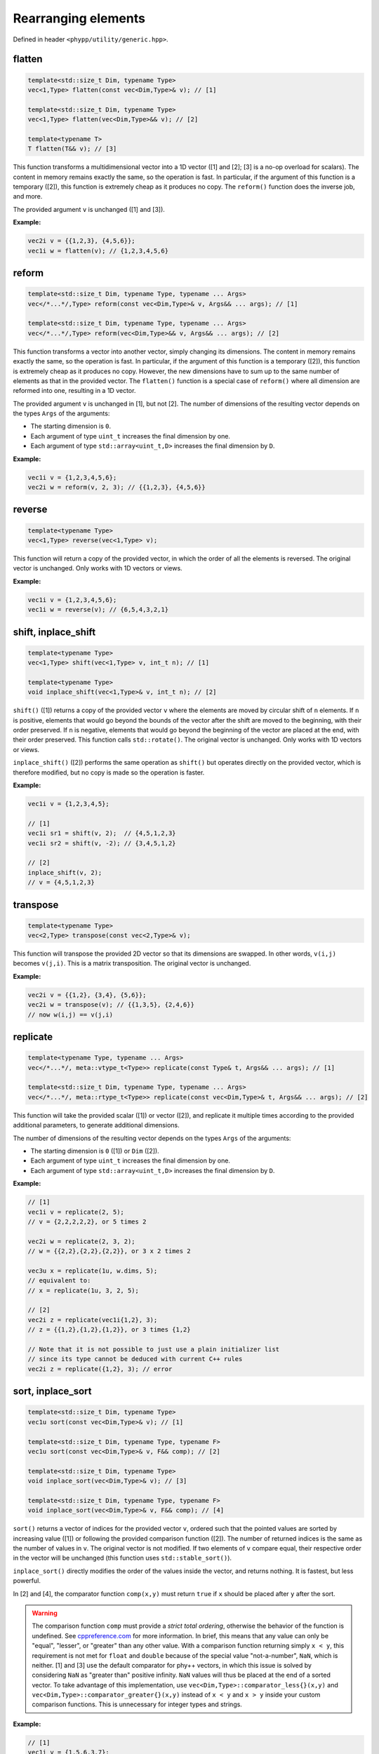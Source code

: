 Rearranging elements
====================

Defined in header ``<phypp/utility/generic.hpp>``.

flatten
-------

.. code-block:: c++

    template<std::size_t Dim, typename Type>
    vec<1,Type> flatten(const vec<Dim,Type>& v); // [1]

    template<std::size_t Dim, typename Type>
    vec<1,Type> flatten(vec<Dim,Type>&& v); // [2]

    template<typename T>
    T flatten(T&& v); // [3]

This function transforms a multidimensional vector into a 1D vector ([1] and [2]; [3] is a no-op overload for scalars). The content in memory remains exactly the same, so the operation is fast. In particular, if the argument of this function is a temporary ([2]), this function is extremely cheap as it produces no copy. The ``reform()`` function does the inverse job, and more.

The provided argument ``v`` is unchanged ([1] and [3]).

**Example:**

.. code-block:: c++

    vec2i v = {{1,2,3}, {4,5,6}};
    vec1i w = flatten(v); // {1,2,3,4,5,6}


reform
------

.. code-block:: c++

    template<std::size_t Dim, typename Type, typename ... Args>
    vec</*...*/,Type> reform(const vec<Dim,Type>& v, Args&& ... args); // [1]

    template<std::size_t Dim, typename Type, typename ... Args>
    vec</*...*/,Type> reform(vec<Dim,Type>&& v, Args&& ... args); // [2]

This function transforms a vector into another vector, simply changing its dimensions. The content in memory remains exactly the same, so the operation is fast. In particular, if the argument of this function is a temporary ([2]), this function is extremely cheap as it produces no copy. However, the new dimensions have to sum up to the same number of elements as that in the provided vector. The ``flatten()`` function is a special case of ``reform()`` where all dimension are reformed into one, resulting in a 1D vector.

The provided argument ``v`` is unchanged in [1], but not [2]. The number of dimensions of the resulting vector depends on the types ``Args`` of the arguments:

* The starting dimension is ``0``.
* Each argument of type ``uint_t`` increases the final dimension by one.
* Each argument of type ``std::array<uint_t,D>`` increases the final dimension by ``D``.

**Example:**

.. code-block:: c++

    vec1i v = {1,2,3,4,5,6};
    vec2i w = reform(v, 2, 3); // {{1,2,3}, {4,5,6}}


reverse
-------

.. code-block:: c++

    template<typename Type>
    vec<1,Type> reverse(vec<1,Type> v);

This function will return a copy of the provided vector, in which the order of all the elements is reversed. The original vector is unchanged. Only works with 1D vectors or views.

**Example:**

.. code-block:: c++

    vec1i v = {1,2,3,4,5,6};
    vec1i w = reverse(v); // {6,5,4,3,2,1}


shift, inplace_shift
--------------------

.. code-block:: c++

    template<typename Type>
    vec<1,Type> shift(vec<1,Type> v, int_t n); // [1]

    template<typename Type>
    void inplace_shift(vec<1,Type>& v, int_t n); // [2]

``shift()`` ([1]) returns a copy of the provided vector ``v`` where the elements are moved by circular shift of ``n`` elements. If ``n`` is positive, elements that would go beyond the bounds of the vector after the shift are moved to the beginning, with their order preserved. If ``n`` is negative, elements that would go beyond the beginning of the vector are placed at the end, with their order preserved. This function calls ``std::rotate()``. The original vector is unchanged. Only works with 1D vectors or views.

``inplace_shift()`` ([2]) performs the same operation as ``shift()`` but operates directly on the provided vector, which is therefore modified, but no copy is made so the operation is faster.

**Example:**

.. code-block:: c++

    vec1i v = {1,2,3,4,5};

    // [1]
    vec1i sr1 = shift(v, 2);  // {4,5,1,2,3}
    vec1i sr2 = shift(v, -2); // {3,4,5,1,2}

    // [2]
    inplace_shift(v, 2);
    // v = {4,5,1,2,3}


transpose
---------

.. code-block:: c++

    template<typename Type>
    vec<2,Type> transpose(const vec<2,Type>& v);

This function will transpose the provided 2D vector so that its dimensions are swapped. In other words, ``v(i,j)`` becomes ``v(j,i)``. This is a matrix transposition. The original vector is unchanged.

**Example:**

.. code-block:: c++

    vec2i v = {{1,2}, {3,4}, {5,6}};
    vec2i w = transpose(v); // {{1,3,5}, {2,4,6}}
    // now w(i,j) == v(j,i)


replicate
---------

.. code-block:: c++

    template<typename Type, typename ... Args>
    vec</*...*/, meta::vtype_t<Type>> replicate(const Type& t, Args&& ... args); // [1]

    template<std::size_t Dim, typename Type, typename ... Args>
    vec</*...*/, meta::rtype_t<Type>> replicate(const vec<Dim,Type>& t, Args&& ... args); // [2]

This function will take the provided scalar ([1]) or vector ([2]), and replicate it multiple times according to the provided additional parameters, to generate additional dimensions.

The number of dimensions of the resulting vector depends on the types ``Args`` of the arguments:

* The starting dimension is ``0`` ([1]) or ``Dim`` ([2]).
* Each argument of type ``uint_t`` increases the final dimension by one.
* Each argument of type ``std::array<uint_t,D>`` increases the final dimension by ``D``.

**Example:**

.. code-block:: c++

    // [1]
    vec1i v = replicate(2, 5);
    // v = {2,2,2,2,2}, or 5 times 2

    vec2i w = replicate(2, 3, 2);
    // w = {{2,2},{2,2},{2,2}}, or 3 x 2 times 2

    vec3u x = replicate(1u, w.dims, 5);
    // equivalent to:
    // x = replicate(1u, 3, 2, 5);

    // [2]
    vec2i z = replicate(vec1i{1,2}, 3);
    // z = {{1,2},{1,2},{1,2}}, or 3 times {1,2}

    // Note that it is not possible to just use a plain initializer list
    // since its type cannot be deduced with current C++ rules
    vec2i z = replicate({1,2}, 3); // error


sort, inplace_sort
------------------

.. code-block:: c++

    template<std::size_t Dim, typename Type>
    vec1u sort(const vec<Dim,Type>& v); // [1]

    template<std::size_t Dim, typename Type, typename F>
    vec1u sort(const vec<Dim,Type>& v, F&& comp); // [2]

    template<std::size_t Dim, typename Type>
    void inplace_sort(vec<Dim,Type>& v); // [3]

    template<std::size_t Dim, typename Type, typename F>
    void inplace_sort(vec<Dim,Type>& v, F&& comp); // [4]

``sort()`` returns a vector of indices for the provided vector ``v``, ordered such that the pointed values are sorted by increasing value ([1]) or following the provided comparison function ([2]). The number of returned indices is the same as the number of values in ``v``. The original vector is not modified. If two elements of ``v`` compare equal, their respective order in the vector will be unchanged (this function uses ``std::stable_sort()``).

``inplace_sort()`` directly modifies the order of the values inside the vector, and returns nothing. It is fastest, but less powerful.

In [2] and [4], the comparator function ``comp(x,y)`` must return ``true`` if ``x`` should be placed after ``y`` after the sort.

.. warning:: The comparison function ``comp`` must provide a *strict total ordering*, otherwise the behavior of the function is undefined. See `cppreference.com <http://en.cppreference.com/w/cpp/concept/Compare>`_ for more information. In brief, this means that any value can only be "equal", "lesser", or "greater" than any other value. With a comparison function returning simply ``x < y``, this requirement is not met for ``float`` and ``double`` because of the special value "not-a-number", ``NaN``, which is neither. [1] and [3] use the default comparator for phy++ vectors, in which this issue is solved by considering ``NaN`` as "greater than" positive infinity. ``NaN`` values will thus be placed at the end of a sorted vector. To take advantage of this implementation, use ``vec<Dim,Type>::comparator_less{}(x,y)`` and ``vec<Dim,Type>::comparator_greater{}(x,y)`` instead of ``x < y`` and ``x > y`` inside your custom comparison functions. This is unnecessary for integer types and strings.

**Example:**

.. code-block:: c++

    // [1]
    vec1i v = {1,5,6,3,7};
    vec1u id = sort(v); // {0,3,1,2,4}
    // v[id] = {1,3,5,6,7} is sorted

    // Now, 'id' can also be used to modify the order of
    // another vector of the same dimensions.

    // [3]
    inplace_sort(v);
    v; // {1,3,5,6,7} is sorted

    // [4]
    vec1f v1 = {1.0,2.0,3.0,4.0, 5.0,6.0};
    vec1f v2 = {3.0,0.5,1.0,fnan,0.0,0.0};

    // Sort 'v1+v2'
    vec1u id = uindgen(v1.size());
    inplace_sort(id, [&](uint_t i1, uint_t i2) {
        return vec1f::comparator_less{}(v1[i1]+v2[i1], v1[i2]+v2[i2]);
    });

    // (v1+v2)[id] = {2.5,4,4,5,6,nan}
    // v1[id]      = {2.0,1,3,5,6,4}
    // v2[id]      = {0.5,3,1,0,0,nan}

    // Sort first by 'v2', then 'v1'
    id = uindgen(v1.size());
    inplace_sort(id, [&](uint_t i1, uint_t i2) {
        if (vec1f::comparator_less{}(v2[i1], v2[i2])) {
            return true;
        } else if (vec1f::comparator_greater{}(v2[i1], v2[i2])) {
            return false;
        } else {
            return vec1f::comparator_less{}(v1[i1], v1[i2]);
        }
    });

    // v1[id] = {5,6,2.0,3,1,4}
    // v2[id] = {0,0,0.5,1,3,nan}


is_sorted
---------

.. code-block:: c++

    template<std::size_t Dim, typename Type>
    bool is_sorted(const vec<Dim,Type>& v);

This function just traverses the whole input vector and checks if its elements are sorted by increasing value.

**Example:**

.. code-block:: c++

    // First version
    vec1i v = {1,5,6,3,7};
    is_sorted(v); // false
    inplace_sort(v);
    // v = {1,3,5,6,7}
    is_sorted(v); // true


append, prepend
---------------

.. code-block:: c++

    template<std::size_t N, std::size_t Dim, typename Type1, typename Type2>
    void append(vec<Dim,Type1>& v, const vec<Dim,Type2>& t); // [1]

    template<std::size_t N, std::size_t Dim, typename Type1, typename Type2>
    void prepend(vec<Dim,Type1>& v, const vec<Dim,Type2>& t); // [2]

These functions behave similarly to ``vec::push_back()``, in that they will add new elements at the end ([1]), but also at the beginning ([2]) of the provided vector ``v``. However, while ``vec::push_back()`` can only add new elements from a vector that is one dimension *less* than the original vector (or a scalar, for 1D vectors), these functions will add new elements from a vector of the *same* dimension. These functions are also more powerful than ``vec::push_back``, because they allow you to choose along which dimension the new elements will be added using the template parameter ``N`` (note that this parameter is useless and therefore does not exist for 1D vectors). The other dimensions must be otherwise identical.

The first argument ``v`` cannot be a view.

**Example:**

.. code-block:: c++

    // For 1D vectors
    vec1i v = {1,2,3};
    vec1i w = {4,5,6};
    append(v, w);
    // v = {1,2,3,4,5,6}
    prepend(v, w);
    // v = {4,5,6,1,2,3,4,5,6}

    // For multidimensional vectors
    vec2i x = {{1,2}, {3,4}};          // x is (2x2)
    vec2i y = {{0}, {0}};              // y is (2x1)
    vec2i z = {{5,6,7}};               // z is (1x3)
    append<1>(x, y);
    // x = {{1,2,0}, {3,4,0}}          // x is (2x3)
    prepend<0>(x, z);
    // x = {{5,6,7}, {1,2,0}, {3,4,0}} // x is (3x3)


remove, inplace_remove
----------------------

.. code-block:: c++

    template<std::size_t Dim, typename Type>
    vec<Dim,Type> remove(vec<Dim,Type> v, const vec1u& ids); // [1]

    template<std::size_t Dim, typename Type>
    void inplace_remove(vec<Dim,Type>& v, vec1u ids); // [2]

``remove()`` ([1]) will return a copy of the provided vector ``v`` with the elements at the indices provided in ``id`` removed. ``inplace_remove()`` ([2]) removes values directly from the provided vector, and is therefore faster.

The first argument ``v`` cannot be a view. The values in ``ids`` are checked to ensure they represent valid indices in ``v``; if not, a run time error is raised.

**Example:**

.. code-block:: c++

    // [1]
    vec1i v = {4,5,2,8,1};
    vec1i w = remove(v, {1,3}); // {4,2,1}

    // [2]
    inplace_remove(v, {1,3});
    // v = {4,2,1}
